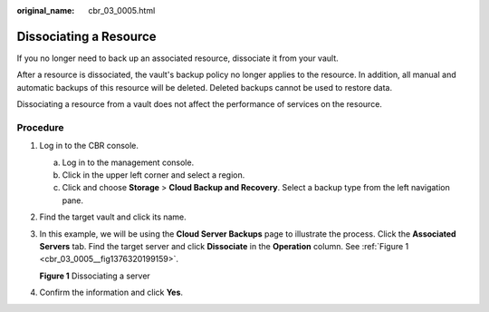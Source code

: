 :original_name: cbr_03_0005.html

.. _cbr_03_0005:

Dissociating a Resource
=======================

If you no longer need to back up an associated resource, dissociate it from your vault.

After a resource is dissociated, the vault's backup policy no longer applies to the resource. In addition, all manual and automatic backups of this resource will be deleted. Deleted backups cannot be used to restore data.

Dissociating a resource from a vault does not affect the performance of services on the resource.

Procedure
---------

#. Log in to the CBR console.

   a. Log in to the management console.
   b. Click |image1| in the upper left corner and select a region.
   c. Click |image2| and choose **Storage** > **Cloud Backup and Recovery**. Select a backup type from the left navigation pane.

#. Find the target vault and click its name.

#. In this example, we will be using the **Cloud Server Backups** page to illustrate the process. Click the **Associated Servers** tab. Find the target server and click **Dissociate** in the **Operation** column. See :ref:`Figure 1 <cbr_03_0005__fig1376320199159>`.

   .. _cbr_03_0005__fig1376320199159:

   **Figure 1** Dissociating a server

   |image3|

#. Confirm the information and click **Yes**.

.. |image1| image:: /_static/images/en-us_image_0159365094.png
.. |image2| image:: /_static/images/en-us_image_0000001599534545.jpg
.. |image3| image:: /_static/images/en-us_image_0000001232186949.png
